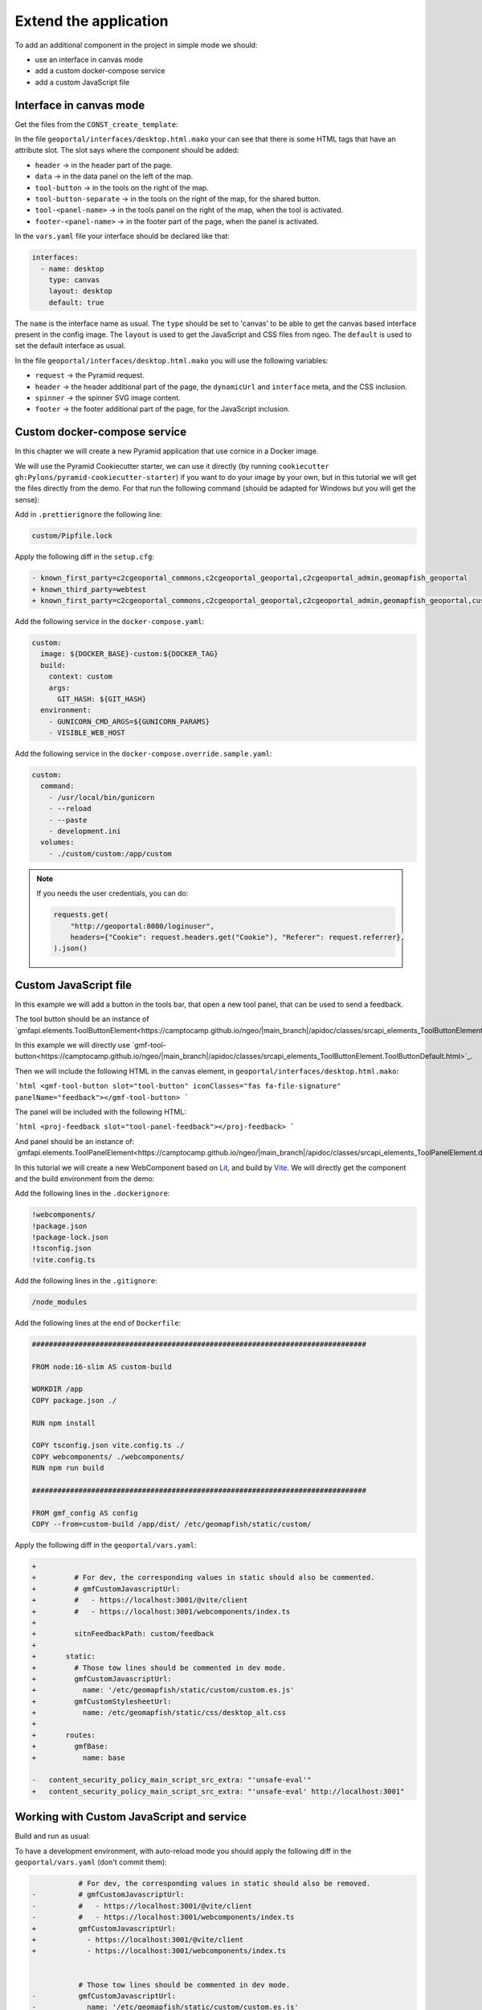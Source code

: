 .. _extend_application:

Extend the application
======================

To add an additional component in the project in simple mode we should:

- use an interface in canvas mode
- add a custom docker-compose service
- add a custom JavaScript file

Interface in canvas mode
------------------------

Get the files from the ``CONST_create_template``:

.. prompt:: bash

    mkdir -p geoportal/interfaces/
    cp CONST_create_template/geoportal/interfaces/desktop_alt.html.mako \
        geoportal/interfaces/desktop.html.mako
    mkdir -p geoportal/<package>_geoportal/static/images/
    cp CONST_create_template/geoportal/<package>_geoportal/static/images/background-layer-button.png \
        geoportal/<package>_geoportal/static/images/

In the file ``geoportal/interfaces/desktop.html.mako`` your can see that there is some HTML tags that
have an attribute slot. The slot says where the component should be added:

- ``header`` -> in the header part of the page.
- ``data`` -> in the data panel on the left of the map.
- ``tool-button`` -> in the tools on the right of the map.
- ``tool-button-separate`` -> in the tools on the right of the map, for the shared button.
- ``tool-<panel-name>`` -> in the tools panel on the right of the map, when the tool is activated.
- ``footer-<panel-name>`` -> in the footer part of the page, when the panel is activated.

In the ``vars.yaml`` file your interface should be declared like that:

.. code:: yaml

   interfaces:
     - name: desktop
       type: canvas
       layout: desktop
       default: true

The ``name`` is the interface name as usual.
The ``type`` should be set to 'canvas' to be able to get the canvas based interface present in the config image.
The ``layout`` is used to get the JavaScript and CSS files from ngeo.
The ``default`` is used to set the default interface as usual.

In the file ``geoportal/interfaces/desktop.html.mako`` you will use the following variables:

- ``request`` -> the Pyramid request.
- ``header`` -> the header additional part of the page, the ``dynamicUrl`` and ``interface`` meta, and the CSS inclusion.
- ``spinner`` -> the spinner SVG image content.
- ``footer`` -> the footer additional part of the page, for the JavaScript inclusion.

Custom docker-compose service
-----------------------------

In this chapter we will create a new Pyramid application that use cornice in a Docker image.

We will use the Pyramid Cookiecutter starter, we can use it directly
(by running ``cookiecutter gh:Pylons/pyramid-cookiecutter-starter``) if you want to do your
image by your own, but in this tutorial we will get the files directly from the demo.
For that run the following command (should be adapted for Windows but you will get the sense):

.. prompt:: bash

   cd /tmp
   git clone git@github.com:camptocamp/demo_geomapfish.git
   cd -
   cp --recursive /tmp/demo_geomapfish/custom /tmp/demo_geomapfish/haproxy .

Add in ``.prettierignore`` the following line:

.. code::

   custom/Pipfile.lock

Apply the following diff in the ``setup.cfg``:

.. code:: diff

   - known_first_party=c2cgeoportal_commons,c2cgeoportal_geoportal,c2cgeoportal_admin,geomapfish_geoportal
   + known_third_party=webtest
   + known_first_party=c2cgeoportal_commons,c2cgeoportal_geoportal,c2cgeoportal_admin,geomapfish_geoportal,custom

Add the following service in the ``docker-compose.yaml``:

.. code:: yaml

  custom:
    image: ${DOCKER_BASE}-custom:${DOCKER_TAG}
    build:
      context: custom
      args:
        GIT_HASH: ${GIT_HASH}
    environment:
      - GUNICORN_CMD_ARGS=${GUNICORN_PARAMS}
      - VISIBLE_WEB_HOST

Add the following service in the ``docker-compose.override.sample.yaml``:

.. code:: yaml

  custom:
    command:
      - /usr/local/bin/gunicorn
      - --reload
      - --paste
      - development.ini
    volumes:
      - ./custom/custom:/app/custom

.. note::

   If you needs the user credentials, you can do:

   .. code:: python

      requests.get(
          "http://geoportal:8080/loginuser",
          headers={"Cookie": request.headers.get("Cookie"), "Referer": request.referrer},
      ).json()

Custom JavaScript file
----------------------

In this example we will add a button in the tools bar, that open a new tool panel, that can be used to send a feedback.

The tool button should be an instance of
`gmfapi.elements.ToolButtonElement<https://camptocamp.github.io/ngeo/|main_branch|/apidoc/classes/srcapi_elements_ToolButtonElement.default.html>`_.

In this example we will directly use
`gmf-tool-button<https://camptocamp.github.io/ngeo/|main_branch|/apidoc/classes/srcapi_elements_ToolButtonElement.ToolButtonDefault.html>`_.

Then we will include the following HTML in the canvas element, in ``geoportal/interfaces/desktop.html.mako``:

```html
<gmf-tool-button slot="tool-button" iconClasses="fas fa-file-signature" panelName="feedback"></gmf-tool-button>
```

The panel will be included with the following HTML:

```html
<proj-feedback slot="tool-panel-feedback"></proj-feedback>
```

And panel should be an instance of:
`gmfapi.elements.ToolPanelElement<https://camptocamp.github.io/ngeo/|main_branch|/apidoc/classes/srcapi_elements_ToolPanelElement.default.html>`_.


In this tutorial we will create a new WebComponent based on `Lit <https://lit.dev/>`_,
and build by `Vite <https://vitejs.dev/>`_. We will directly get the component and the build environment
from the demo:

.. prompt:: bash

   cd /tmp
   git clone git@github.com:camptocamp/demo_geomapfish.git
   cd -
   cp --recursive /tmp/demo_geomapfish/webcomponents \
      /tmp/demo_geomapfish/package.json \
      /tmp/demo_geomapfish/package-lock.json \
      /tmp/demo_geomapfish/tsconfig.json \
      /tmp/demo_geomapfish/vite.config.ts .

Add the following lines in the ``.dockerignore``:

.. code::

   !webcomponents/
   !package.json
   !package-lock.json
   !tsconfig.json
   !vite.config.ts

Add the following lines in the ``.gitignore``:

.. code::

   /node_modules

Add the following lines at the end of ``Dockerfile``:

.. code::

   ###############################################################################

   FROM node:16-slim AS custom-build

   WORKDIR /app
   COPY package.json ./

   RUN npm install

   COPY tsconfig.json vite.config.ts ./
   COPY webcomponents/ ./webcomponents/
   RUN npm run build

   ###############################################################################

   FROM gmf_config AS config
   COPY --from=custom-build /app/dist/ /etc/geomapfish/static/custom/

Apply the following diff in the ``geoportal/vars.yaml``:

.. code:: diff

   +
   +         # For dev, the corresponding values in static should also be commented.
   +         # gmfCustomJavascriptUrl:
   +         #   - https://localhost:3001/@vite/client
   +         #   - https://localhost:3001/webcomponents/index.ts
   +
   +         sitnFeedbackPath: custom/feedback
   +
   +       static:
   +         # Those tow lines should be commented in dev mode.
   +         gmfCustomJavascriptUrl:
   +           name: '/etc/geomapfish/static/custom/custom.es.js'
   +         gmfCustomStylesheetUrl:
   +           name: /etc/geomapfish/static/css/desktop_alt.css
   +
   +       routes:
   +         gmfBase:
   +           name: base

   -   content_security_policy_main_script_src_extra: "'unsafe-eval'"
   +   content_security_policy_main_script_src_extra: "'unsafe-eval' http://localhost:3001"

Working with Custom JavaScript and service
------------------------------------------

Build and run as usual:

.. prompt:: bash

    ./build <params>
    docker-compose down
    docker-compose up -d

To have a development environment, with auto-reload mode you should apply the following diff in the
``geoportal/vars.yaml`` (don't commit them):

.. code:: diff

              # For dev, the corresponding values in static should also be removed.
   -          # gmfCustomJavascriptUrl:
   -          #   - https://localhost:3001/@vite/client
   -          #   - https://localhost:3001/webcomponents/index.ts
   +          gmfCustomJavascriptUrl:
   +            - https://localhost:3001/@vite/client
   +            - https://localhost:3001/webcomponents/index.ts


              # Those tow lines should be commented in dev mode.
   -          gmfCustomJavascriptUrl:
   -            name: '/etc/geomapfish/static/custom/custom.es.js'
   +          # gmfCustomJavascriptUrl:
   +          #   name: '/etc/geomapfish/static/custom/custom.es.js'

Rename the ``docker-compose.override.sample.yaml`` file to ``docker-compose.override.yaml``.

Build and run as usual:

.. prompt:: bash

    ./build <params>
    docker-compose down
    docker-compose up -d

The download and start the Vite dev server:

.. prompt:: bash

   npm install
   npm run dev

Extend the geoportal image
--------------------------

Will be filled later.
